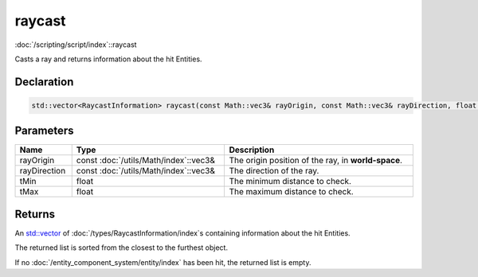raycast
=======

:doc:`/scripting/script/index`::raycast

Casts a ray and returns information about the hit Entities.

Declaration
-----------

.. code-block:: cpp

	std::vector<RaycastInformation> raycast(const Math::vec3& rayOrigin, const Math::vec3& rayDirection, float tMin = 0.0001f, float tMax = 1000000.0f);

Parameters
----------

.. list-table::
	:width: 100%
	:header-rows: 1
	:class: code-table

	* - Name
	  - Type
	  - Description
	* - rayOrigin
	  - const :doc:`/utils/Math/index`::vec3&
	  - The origin position of the ray, in **world-space**.
	* - rayDirection
	  - const :doc:`/utils/Math/index`::vec3&
	  - The direction of the ray.
	* - tMin
	  - float
	  - The minimum distance to check.
	* - tMax
	  - float
	  - The maximum distance to check.

Returns
-------

An `std::vector <https://en.cppreference.com/w/cpp/container/vector>`_ of :doc:`/types/RaycastInformation/index`\s containing information about the hit Entities.

The returned list is sorted from the closest to the furthest object.

If no :doc:`/entity_component_system/entity/index` has been hit, the returned list is empty.